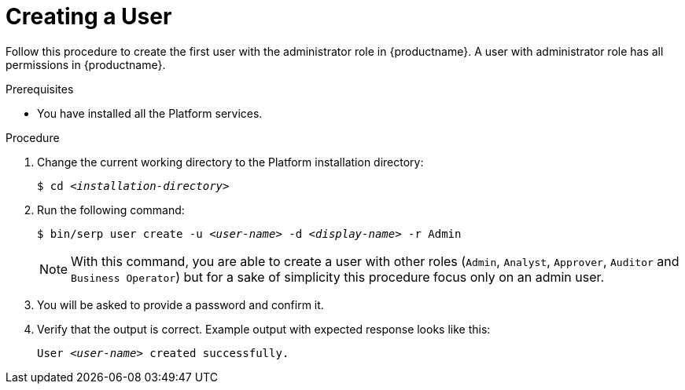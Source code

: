 [id="create-user-{context}"]

= Creating a User

Follow this procedure to create the first user with the administrator role in {productname}.
A user with administrator role has all permissions in {productname}.

//========================================================================================
.Prerequisites

* You have installed all the Platform services.

//========================================================================================
.Procedure

//========================================================================================

. Change the current working directory to the Platform installation directory:
+
[listing,indent=0]
[subs=+quotes]
----
    $ cd _<installation-directory>_
----
+
//------------------------------------------------------------------------------
. Run the following command:
+
[listing,indent=0]
[subs=+quotes]
----
    $ bin/serp user create -u _<user-name>_ -d _<display-name>_ -r Admin
----
+

[NOTE]
====
With this command, you are able to create a user with other roles (`Admin`, `Analyst`, `Approver`, `Auditor` and `Business Operator`) but for a sake of simplicity this procedure focus only on an admin user.
====

+
. You will be asked to provide a password and confirm it.

. Verify that the output is correct.
Example output with expected response looks like this:
+
[listing,indent=0]
[subs=+quotes]
----
    User _<user-name>_ created successfully.
----
